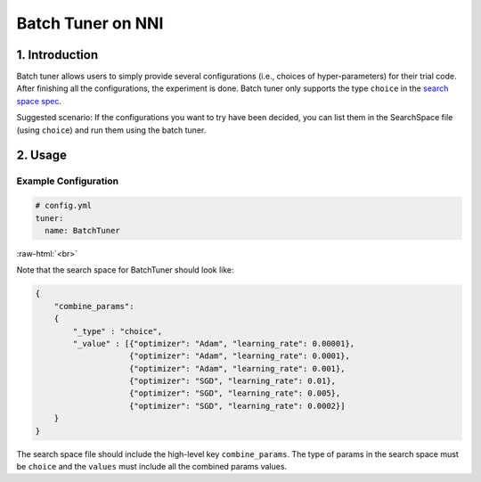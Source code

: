 Batch Tuner on NNI
==================

1. Introduction
---------------

Batch tuner allows users to simply provide several configurations (i.e., choices of hyper-parameters) for their trial code. After finishing all the configurations, the experiment is done. Batch tuner only supports the type ``choice`` in the `search space spec <../Tutorial/SearchSpaceSpec.rst>`__.

Suggested scenario: If the configurations you want to try have been decided, you can list them in the SearchSpace file (using ``choice``\ ) and run them using the batch tuner.

2. Usage
--------

Example Configuration
^^^^^^^^^^^^^^^^^^^^^

.. code-block:: yaml

   # config.yml
   tuner:
     name: BatchTuner

:raw-html:`<br>`

Note that the search space for BatchTuner should look like:

.. code-block:: json

   {
       "combine_params":
       {
           "_type" : "choice",
           "_value" : [{"optimizer": "Adam", "learning_rate": 0.00001},
                       {"optimizer": "Adam", "learning_rate": 0.0001},
                       {"optimizer": "Adam", "learning_rate": 0.001},
                       {"optimizer": "SGD", "learning_rate": 0.01},
                       {"optimizer": "SGD", "learning_rate": 0.005},
                       {"optimizer": "SGD", "learning_rate": 0.0002}]
       }
   }

The search space file should include the high-level key ``combine_params``. The type of params in the search space must be ``choice`` and the ``values`` must include all the combined params values.

